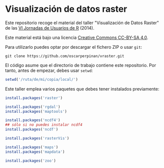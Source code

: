 * Visualización de datos raster

Este repositorio recoge el material del taller "Visualización de Datos Raster" de las [[http://r-es.org/VI%2BJornadas][VI Jornadas de Usuarios de R]] (2014).


[[https://i.creativecommons.org/l/by-sa/4.0/88x31.png]] Este material está
bajo una licencia [[http://creativecommons.org/licenses/by-sa/4.0/][Creative Commons CC-BY-SA 4.0]].

Para utilizarlo puedes optar por descargar el fichero ZIP o usar =git=:

#+BEGIN_EXAMPLE
git clone https://github.com/oscarperpinan/vraster.git
#+END_EXAMPLE

El código asume que el directorio de trabajo contiene este repositorio. Por tanto, antes de empezar, debes usar =setwd=:
#+begin_src R
setwd('/ruta/de/mi/copia/local/')
#+end_src

Este taller emplea varios paquetes que debes tener instalados previamente:

#+begin_src R
install.packages('raster')

install.packages('rgdal')
install.packages('maptools')

install.packages('ncdf4')
## sólo si no puedes instalar ncdf4
install.packages('ncdf')

install.packages('rasterVis')

install.packages('maps')
install.packages('mapdata')

install.packages('zoo')
#+end_src
